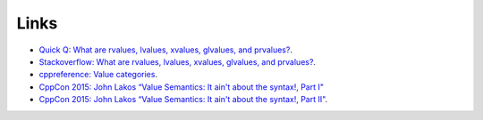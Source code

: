 Links
=====

* `Quick Q: What are rvalues, lvalues, xvalues, glvalues, and prvalues? <https://isocpp.org/blog/2016/04/quick-q-what-are-rvalues-lvalues-xvalues-glvalues-and-prvalues>`_.
* `Stackoverflow: What are rvalues, lvalues, xvalues, glvalues, and prvalues? <https://stackoverflow.com/questions/3601602/what-are-rvalues-lvalues-xvalues-glvalues-and-prvalues>`_.
* `cppreference: Value categories <https://en.cppreference.com/w/cpp/language/value_category>`_.
* `CppCon 2015: John Lakos “Value Semantics: It ain't about the syntax!, Part I" <https://www.youtube.com/watch?v=W3xI1HJUy7Q>`_
* `CppCon 2015: John Lakos “Value Semantics: It ain't about the syntax!, Part II"  <https://www.youtube.com/watch?v=0EvSxHxFknM>`_.
